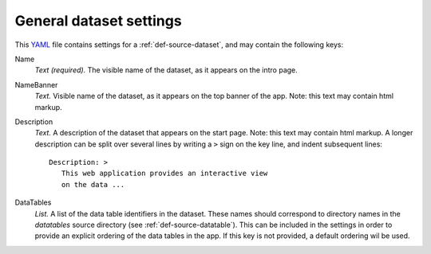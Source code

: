 .. _YAML: http://www.yaml.org/about.html


.. _def-settings-dataset:

General dataset settings
------------------------
This YAML_ file contains settings for a :ref:`def-source-dataset`, and may contain the following keys:

Name
  *Text (required).* The visible name of the dataset, as it appears on the intro page.

NameBanner
  *Text.* Visible name of the dataset, as it appears on the top banner of the app.
  Note: this text may contain html markup.

Description
  *Text.* A description of the dataset that appears on the start page.
  Note: this text may contain html markup.
  A longer description can be split over several lines by writing a ``>`` sign on the key line,
  and indent subsequent lines::
     Description: >
        This web application provides an interactive view
        on the data ...

DataTables
  *List.* A list of the data table identifiers in the dataset.
  These names should correspond to directory names in the *datatables* source directory (see :ref:`def-source-datatable`).
  This can be included in the settings in order to provide an explicit ordering of the data tables in the app.
  If this key is not provided, a default ordering wil be used.
